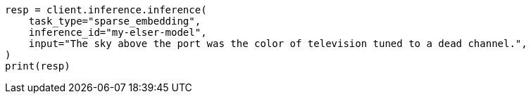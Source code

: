 // This file is autogenerated, DO NOT EDIT
// inference/post-inference.asciidoc:196

[source, python]
----
resp = client.inference.inference(
    task_type="sparse_embedding",
    inference_id="my-elser-model",
    input="The sky above the port was the color of television tuned to a dead channel.",
)
print(resp)
----
